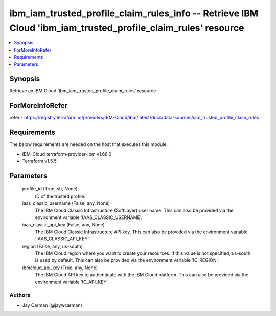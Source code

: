 
ibm_iam_trusted_profile_claim_rules_info -- Retrieve IBM Cloud 'ibm_iam_trusted_profile_claim_rules' resource
=============================================================================================================

.. contents::
   :local:
   :depth: 1


Synopsis
--------

Retrieve an IBM Cloud 'ibm_iam_trusted_profile_claim_rules' resource


ForMoreInfoRefer
----------------
refer - https://registry.terraform.io/providers/IBM-Cloud/ibm/latest/docs/data-sources/iam_trusted_profile_claim_rules

Requirements
------------
The below requirements are needed on the host that executes this module.

- IBM-Cloud terraform-provider-ibm v1.66.0
- Terraform v1.5.5



Parameters
----------

  profile_id (True, str, None)
    ID of the trusted profile.


  iaas_classic_username (False, any, None)
    The IBM Cloud Classic Infrastructure (SoftLayer) user name. This can also be provided via the environment variable 'IAAS_CLASSIC_USERNAME'.


  iaas_classic_api_key (False, any, None)
    The IBM Cloud Classic Infrastructure API key. This can also be provided via the environment variable 'IAAS_CLASSIC_API_KEY'.


  region (False, any, us-south)
    The IBM Cloud region where you want to create your resources. If this value is not specified, us-south is used by default. This can also be provided via the environment variable 'IC_REGION'.


  ibmcloud_api_key (True, any, None)
    The IBM Cloud API key to authenticate with the IBM Cloud platform. This can also be provided via the environment variable 'IC_API_KEY'.













Authors
~~~~~~~

- Jay Carman (@jaywcarman)

